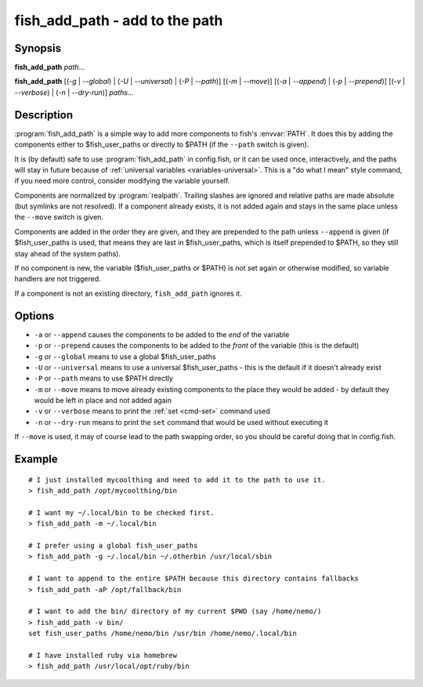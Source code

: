 .. program::fish_add_path

fish_add_path - add to the path
==============================================================

Synopsis
--------

**fish_add_path** *path*...

**fish_add_path** [(*-g* | *--global*) | (*-U* | *--universal*) | (*-P* | *--path*)] [(*-m* | *--move*)] [(*-a* | *--append*) | (*-p* | *--prepend*)] [(*-v* | *--verbose*) | (*-n* | *--dry-run*)] *paths*...


Description
-----------

:program:`fish_add_path` is a simple way to add more components to fish's :envvar:`PATH`. It does this by adding the components either to $fish_user_paths or directly to $PATH (if the ``--path`` switch is given).

It is (by default) safe to use :program:`fish_add_path` in config.fish, or it can be used once, interactively, and the paths will stay in future because of :ref:`universal variables <variables-universal>`. This is a "do what I mean" style command, if you need more control, consider modifying the variable yourself.

Components are normalized by :program:`realpath`. Trailing slashes are ignored and relative paths are made absolute (but symlinks are not resolved). If a component already exists, it is not added again and stays in the same place unless the ``--move`` switch is given.

Components are added in the order they are given, and they are prepended to the path unless ``--append`` is given (if $fish_user_paths is used, that means they are last in $fish_user_paths, which is itself prepended to $PATH, so they still stay ahead of the system paths).

If no component is new, the variable ($fish_user_paths or $PATH) is not set again or otherwise modified, so variable handlers are not triggered.

If a component is not an existing directory, ``fish_add_path`` ignores it.

Options
-------

- ``-a`` or ``--append`` causes the components to be added to the *end* of the variable
- ``-p`` or ``--prepend`` causes the components to be added to the *front* of the variable (this is the default)
- ``-g`` or ``--global`` means to use a global $fish_user_paths
- ``-U`` or ``--universal`` means to use a universal $fish_user_paths - this is the default if it doesn't already exist
- ``-P`` or ``--path`` means to use $PATH directly
- ``-m`` or ``--move`` means to move already existing components to the place they would be added - by default they would be left in place and not added again
- ``-v`` or ``--verbose`` means to print the :ref:`set <cmd-set>` command used
- ``-n`` or ``--dry-run`` means to print the ``set`` command that would be used without executing it

If ``--move`` is used, it may of course lead to the path swapping order, so you should be careful doing that in config.fish.


Example
-------


::

   # I just installed mycoolthing and need to add it to the path to use it.
   > fish_add_path /opt/mycoolthing/bin

   # I want my ~/.local/bin to be checked first.
   > fish_add_path -m ~/.local/bin

   # I prefer using a global fish_user_paths
   > fish_add_path -g ~/.local/bin ~/.otherbin /usr/local/sbin

   # I want to append to the entire $PATH because this directory contains fallbacks
   > fish_add_path -aP /opt/fallback/bin

   # I want to add the bin/ directory of my current $PWD (say /home/nemo/)
   > fish_add_path -v bin/
   set fish_user_paths /home/nemo/bin /usr/bin /home/nemo/.local/bin

   # I have installed ruby via homebrew
   > fish_add_path /usr/local/opt/ruby/bin
